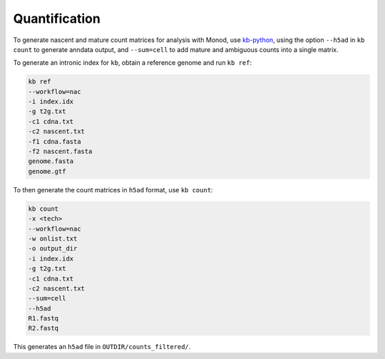 Quantification
=====

To generate nascent and mature count matrices for analysis with Monod, use `kb-python`_, using the option ``--h5ad`` in ``kb count`` to generate anndata output, and ``--sum=cell`` to add mature and ambiguous counts into a single matrix.

.. _kb-python: https://www.nature.com/articles/s41596-024-01057-0

To generate an intronic index for ``kb``, obtain a reference genome and run ``kb ref``:

.. code-block:: console

 kb ref 
 --workflow=nac 
 -i index.idx 
 -g t2g.txt 
 -c1 cdna.txt 
 -c2 nascent.txt
 -f1 cdna.fasta 
 -f2 nascent.fasta 
 genome.fasta
 genome.gtf
 
To then generate the count matrices in ``h5ad`` format, use ``kb count``:

.. code-block:: console

 kb count 
 -x <tech> 
 --workflow=nac 
 -w onlist.txt
 -o output_dir 
 -i index.idx 
 -g t2g.txt
 -c1 cdna.txt 
 -c2 nascent.txt 
 --sum=cell 
 --h5ad 
 R1.fastq
 R2.fastq

This generates an ``h5ad`` file in ``OUTDIR/counts_filtered/``.
